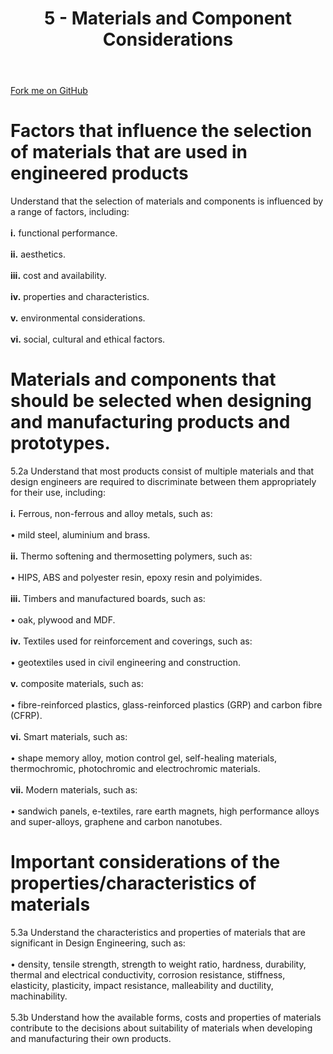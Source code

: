 #+STARTUP:indent
#+HTML_HEAD: <link rel="stylesheet" type="text/css" href="css/styles.css"/>
#+HTML_HEAD_EXTRA: <link href='http://fonts.googleapis.com/css?family=Ubuntu+Mono|Ubuntu' rel='stylesheet' type='text/css'>
#+BEGIN_COMMENT
#+STYLE: <link rel="stylesheet" type="text/css" href="css/styles.css"/>
#+STYLE: <link href='http://fonts.googleapis.com/css?family=Ubuntu+Mono|Ubuntu' rel='stylesheet' type='text/css'>
#+END_COMMENT
#+OPTIONS: f:nil author:nil num:1 creator:nil timestamp:nil 
#+TITLE: 5 - Materials and Component Considerations
#+AUTHOR: C. Delport

#+BEGIN_HTML
<div class="github-fork-ribbon-wrapper left">
<div class="github-fork-ribbon">
<a href="https://github.com/stcd11/a_level_de_theory">Fork me on GitHub</a>
</div>
</div>
<center>
<img src='img/smart.jpg' width=33%>
</center>
#+END_HTML

* COMMENT Use as a template
:PROPERTIES:
:HTML_CONTAINER_CLASS: activity
:END:
** Learn It
:PROPERTIES:
:HTML_CONTAINER_CLASS: learn
:END:

** Research It
:PROPERTIES:
:HTML_CONTAINER_CLASS: research
:END:

** Design It
:PROPERTIES:
:HTML_CONTAINER_CLASS: design
:END:

** Build It
:PROPERTIES:
:HTML_CONTAINER_CLASS: build
:END:

** Test It
:PROPERTIES:
:HTML_CONTAINER_CLASS: test
:END:

** Run It
:PROPERTIES:
:HTML_CONTAINER_CLASS: run
:END:

** Document It
:PROPERTIES:
:HTML_CONTAINER_CLASS: document
:END:

** Code It
:PROPERTIES:
:HTML_CONTAINER_CLASS: code
:END:

** Program It
:PROPERTIES:
:HTML_CONTAINER_CLASS: program
:END:

** Try It
:PROPERTIES:
:HTML_CONTAINER_CLASS: try
:END:

** Badge It
:PROPERTIES:
:HTML_CONTAINER_CLASS: badge
:END:

** Save It
:PROPERTIES:
:HTML_CONTAINER_CLASS: save
:END:

e* Introduction
[[file:img/pic.jpg]]
:PROPERTIES:
:HTML_CONTAINER_CLASS: intro
:END:
** What are PIC chips?
:PROPERTIES:
:HTML_CONTAINER_CLASS: research
:END:
Peripheral Interface Controllers are small silicon chips which can be programmed to perform useful tasks.
In school, we tend to use Genie branded chips, like the C08 model you will use in this project. Others (e.g. PICAXE) are available.
PIC chips allow you connect different inputs (e.g. switches) and outputs (e.g. LEDs, motors and speakers), and to control them using flowcharts.
Chips such as these can be found everywhere in consumer electronic products, from toasters to cars. 

While they might not look like much, there is more computational power in a single PIC chip used in school than there was in the space shuttle that went to the moon in the 60's!
** When would I use a PIC chip?
Imagine you wanted to make a flashing bike light; using an LED and a switch alone, you'd need to manually push and release the button to get the flashing effect. A PIC chip could be programmed to turn the LED off and on once a second.
In a board game, you might want to have an electronic dice to roll numbers from 1 to 6 for you. 
In a car, a circuit is needed to ensure that the airbags only deploy when there is a sudden change in speed, AND the passenger is wearing their seatbelt, AND the front or rear bumper has been struck. PIC chips can carry out their instructions very quickly, performing around 1000 instructions per second - as such, they can react far more quickly than a person can. 
* Factors that influence the selection of materials that are used in engineered products
:PROPERTIES:
:HTML_CONTAINER_CLASS: activity
:END:

#+BEGIN_VERSE
Understand that the selection of materials and components is influenced by a range of factors, including:

*i.* functional performance.
 
*ii.* aesthetics.

*iii.* cost and availability.

*iv.* properties and characteristics.

*v.* environmental considerations.

*vi.* social, cultural and ethical factors.

#+END_VERSE

* Materials and components that should be selected when designing and manufacturing products and prototypes.
:PROPERTIES:
:HTML_CONTAINER_CLASS: activity
:END:

#+BEGIN_VERSE
5.2a Understand that most products consist of multiple materials and that design engineers are required to discriminate between them appropriately for their use, including:

*i.* Ferrous, non-ferrous and alloy metals, such as: 

• mild steel, aluminium and brass.

*ii.* Thermo softening and thermosetting polymers, such as: 

• HIPS, ABS and polyester resin, epoxy resin and polyimides.
 
*iii.* Timbers and manufactured boards, such as:

• oak, plywood and MDF.

*iv.* Textiles used for reinforcement and coverings, such as: 

• geotextiles used in civil engineering and construction.

*v.* composite materials, such as:

• fibre-reinforced plastics, glass-reinforced plastics (GRP) and carbon fibre (CFRP).

*vi.* Smart materials, such as:

• shape memory alloy, motion control gel, self-healing materials, thermochromic, photochromic and electrochromic materials.

*vii.* Modern materials, such as:

• sandwich panels, e-textiles, rare earth magnets, high performance alloys and super-alloys, graphene and carbon nanotubes.

#+END_VERSE

* Important considerations of the properties/characteristics of materials
:PROPERTIES:
:HTML_CONTAINER_CLASS: activity
:END:

#+BEGIN_VERSE
5.3a Understand the characteristics and properties of materials that are significant in Design Engineering, such as:

• density, tensile strength, strength to weight ratio, hardness, durability, thermal and electrical conductivity, corrosion resistance, stiffness, elasticity, plasticity, impact resistance, malleability and ductility, machinability.

5.3b Understand how the available forms, costs and properties of materials contribute to the decisions about suitability of materials when developing and manufacturing their own products.


#+END_VERSE


